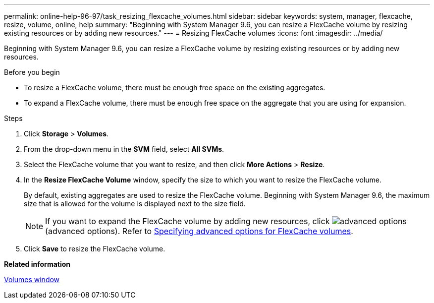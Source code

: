 ---
permalink: online-help-96-97/task_resizing_flexcache_volumes.html
sidebar: sidebar
keywords: system, manager, flexcache, resize, volume, online, help
summary: "Beginning with System Manager 9.6, you can resize a FlexCache volume by resizing existing resources or by adding new resources."
---
= Resizing FlexCache volumes
:icons: font
:imagesdir: ../media/

[.lead]
Beginning with System Manager 9.6, you can resize a FlexCache volume by resizing existing resources or by adding new resources.

.Before you begin

* To resize a FlexCache volume, there must be enough free space on the existing aggregates.
* To expand a FlexCache volume, there must be enough free space on the aggregate that you are using for expansion.

.Steps

. Click *Storage* > *Volumes*.
. From the drop-down menu in the *SVM* field, select *All SVMs*.
. Select the FlexCache volume that you want to resize, and then click *More Actions* > *Resize*.
. In the *Resize FlexCache Volume* window, specify the size to which you want to resize the FlexCache volume.
+
By default, existing aggregates are used to resize the FlexCache volume. Beginning with System Manager 9.6, the maximum size that is allowed for the volume is displayed next to the size field.
+
[NOTE]
====
If you want to expand the FlexCache volume by adding new resources, click image:../media/advanced_options.gif[] (advanced options). Refer to link:task_specifying_advanced_options_for_flexcache_volume.adoc[Specifying advanced options for FlexCache volumes].
====

. Click *Save* to resize the FlexCache volume.

*Related information*

xref:reference_volumes_window.adoc[Volumes window]

// 2023-Dec-6, issue# 88